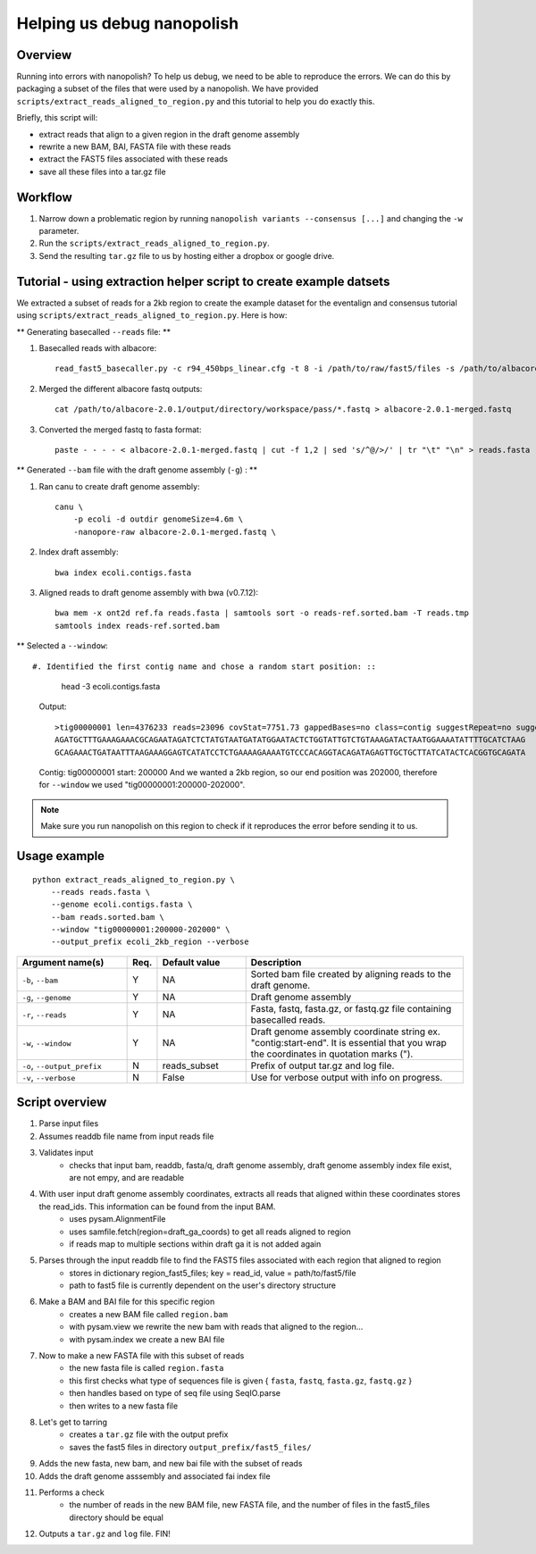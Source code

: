 .. _help_us_debug:

Helping us debug nanopolish
===============================

Overview
"""""""""""""""""""""""

Running into errors with nanopolish? To help us debug, we need to be able to reproduce the errors. We can do this by packaging a subset of the files that were used by a nanopolish. We have provided ``scripts/extract_reads_aligned_to_region.py`` and this tutorial to help you do exactly this.

Briefly, this script will:

* extract reads that align to a given region in the draft genome assembly
* rewrite a new BAM, BAI, FASTA file with these reads
* extract the FAST5 files associated with these reads
* save all these files into a tar.gz file

Workflow
"""""""""""""

#. Narrow down a problematic region by running ``nanopolish variants --consensus [...]`` and changing the ``-w`` parameter.
#. Run the ``scripts/extract_reads_aligned_to_region.py``.
#. Send the resulting ``tar.gz`` file to us by hosting either a dropbox or google drive.

Tutorial - using extraction helper script to create example datsets
""""""""""""""""""""""""""""""""""""""""""""""""""""""""""""""""""""

We extracted a subset of reads for a 2kb region to create the example dataset for the eventalign and consensus tutorial using ``scripts/extract_reads_aligned_to_region.py``. Here is how:

** Generating basecalled ``--reads`` file: **

#. Basecalled reads with albacore: ::

    read_fast5_basecaller.py -c r94_450bps_linear.cfg -t 8 -i /path/to/raw/fast5/files -s /path/to/albacore-2.0.1/output/directory -o fastq 

#. Merged the different albacore fastq outputs: ::

    cat /path/to/albacore-2.0.1/output/directory/workspace/pass/*.fastq > albacore-2.0.1-merged.fastq

#. Converted the merged fastq to fasta format: ::

    paste - - - - < albacore-2.0.1-merged.fastq | cut -f 1,2 | sed 's/^@/>/' | tr "\t" "\n" > reads.fasta

** Generated ``--bam`` file with the draft genome assembly (``-g``) : **

#. Ran canu to create draft genome assembly: ::

    canu \
        -p ecoli -d outdir genomeSize=4.6m \
        -nanopore-raw albacore-2.0.1-merged.fastq \ 

#. Index draft assembly: ::

    bwa index ecoli.contigs.fasta

#. Aligned reads to draft genome assembly with bwa (v0.7.12): ::

    bwa mem -x ont2d ref.fa reads.fasta | samtools sort -o reads-ref.sorted.bam -T reads.tmp
    samtools index reads-ref.sorted.bam

** Selected a ``--window``: ::

#. Identified the first contig name and chose a random start position: ::

    head -3 ecoli.contigs.fasta

   Output: ::

    >tig00000001 len=4376233 reads=23096 covStat=7751.73 gappedBases=no class=contig suggestRepeat=no suggestCircular=no
    AGATGCTTTGAAAGAAACGCAGAATAGATCTCTATGTAATGATATGGAATACTCTGGTATTGTCTGTAAAGATACTAATGGAAAATATTTTGCATCTAAG
    GCAGAAACTGATAATTTAAGAAAGGAGTCATATCCTCTGAAAAGAAAATGTCCCACAGGTACAGATAGAGTTGCTGCTTATCATACTCACGGTGCAGATA
   
   Contig: tig00000001
   start: 200000
   And we wanted a 2kb region, so our end position was 202000, therefore for ``--window`` we used "tig00000001:200000-202000".

.. note:: Make sure you run nanopolish on this region to check if it reproduces the error before sending it to us.


Usage example
"""""""""""""""""""""""
::

    python extract_reads_aligned_to_region.py \
        --reads reads.fasta \
        --genome ecoli.contigs.fasta \
        --bam reads.sorted.bam \
        --window "tig00000001:200000-202000" \
        --output_prefix ecoli_2kb_region --verbose

.. list-table:: 
   :widths: 25 5 20 50
   :header-rows: 1

   * - Argument name(s)
     - Req.
     - Default value
     - Description

   * - ``-b``, ``--bam``
     - Y
     - NA
     - Sorted bam file created by aligning reads to the draft genome.

   * - ``-g``, ``--genome``
     - Y
     - NA
     - Draft genome assembly

   * - ``-r``, ``--reads``
     - Y
     - NA
     - Fasta, fastq, fasta.gz, or fastq.gz file containing basecalled reads.

   * - ``-w``, ``--window``
     - Y
     - NA
     - Draft genome assembly coordinate string ex. "contig:start-end". It is essential that you wrap the coordinates in quotation marks (\").

   * - ``-o``, ``--output_prefix``
     - N
     - reads_subset
     - Prefix of output tar.gz and log file.

   * - ``-v``, ``--verbose``
     - N
     - False
     - Use for verbose output with info on progress.

Script overview
"""""""""""""""""""""

#. Parse input files
#. Assumes readdb file name from input reads file
#. Validates input
    - checks that input bam, readdb, fasta/q, draft genome assembly, draft genome assembly index file exist, are not empy, and are readable
#. With user input draft genome assembly coordinates, extracts all reads that aligned within these coordinates stores the read_ids. This information can be found from the input BAM.
    - uses pysam.AlignmentFile
    - uses samfile.fetch(region=draft_ga_coords) to get all reads aligned to region
    - if reads map to multiple sections within draft ga it is not added again
#. Parses through the input readdb file to find the FAST5 files associated with each region that aligned to region
    - stores in dictionary region_fast5_files; key = read_id, value = path/to/fast5/file
    - path to fast5 file is currently dependent on the user's directory structure
#. Make a BAM and BAI file for this specific region
    - creates a new BAM file called ``region.bam``
    - with pysam.view we rewrite the new bam with reads that aligned to the region...
    - with pysam.index we create a new BAI file
#. Now to make a new FASTA file with this subset of reads
    - the new fasta file is called ``region.fasta``
    - this first checks what type of sequences file is given { ``fasta``, ``fastq``, ``fasta.gz``, ``fastq.gz`` }
    - then handles based on type of seq file using SeqIO.parse
    - then writes to a new fasta file
#. Let's get to tarring
    - creates a ``tar.gz`` file with the output prefix
    - saves the fast5 files in directory ``output_prefix/fast5_files/``
#. Adds the new fasta, new bam, and new bai file with the subset of reads
#. Adds the draft genome asssembly and associated fai index file
#. Performs a check
    - the number of reads in the new BAM file, new FASTA file, and the number of files in the fast5_files directory should be equal
#. Outputs a ``tar.gz`` and ``log`` file. FIN!
